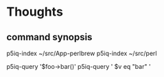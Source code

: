 
* Thoughts

** command synopsis

p5iq-index ~/src/App-perlbrew
p5iq-index ~/src/perl

p5iq-query '$foo->bar()'
p5iq-query ' $v eq "bar" '
